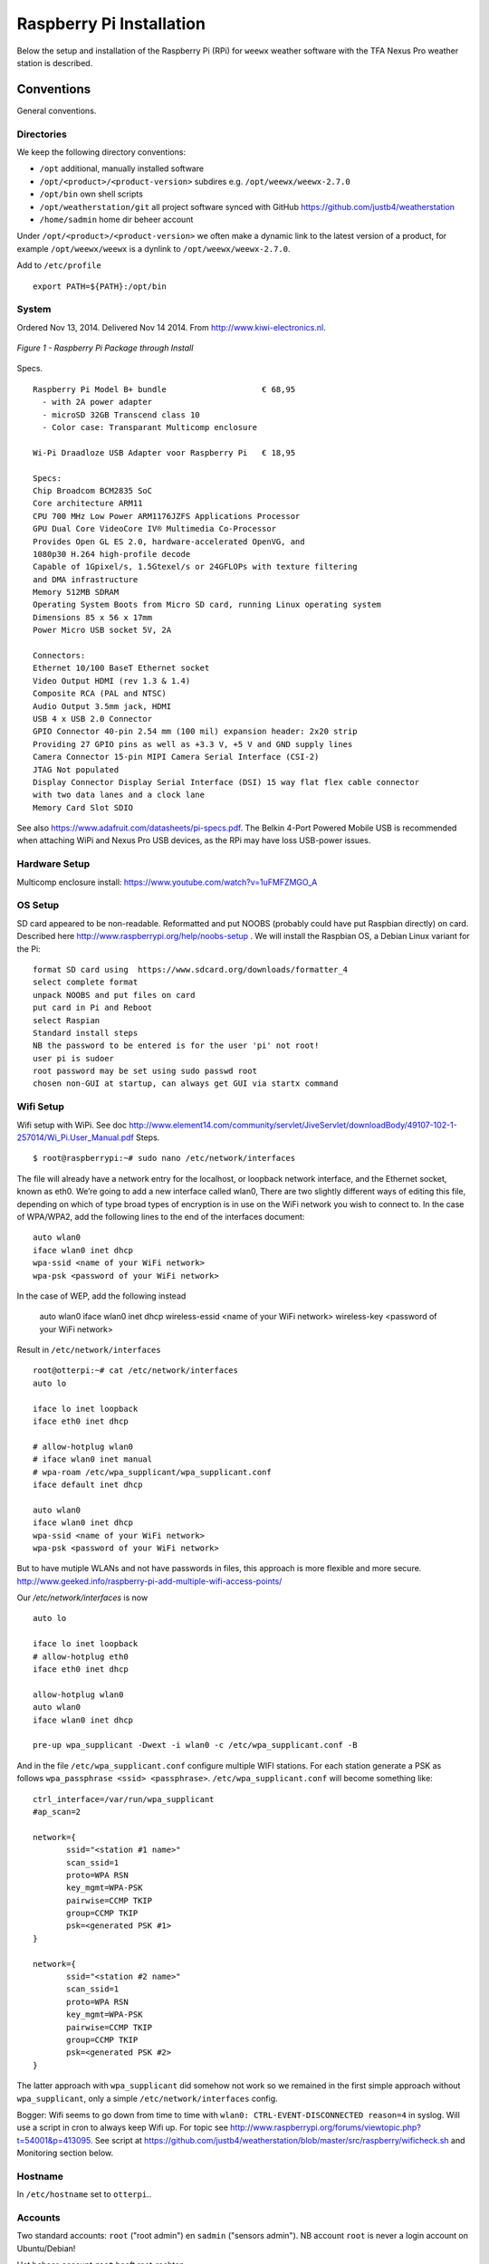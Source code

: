.. _raspberrypiinst:


*************************
Raspberry Pi Installation
*************************

Below the setup and installation of the Raspberry Pi (RPi) for ``weewx`` weather software with the TFA Nexus Pro
weather station is described.

Conventions
===========

General conventions.

Directories
-----------

We keep the following directory conventions:

* ``/opt`` additional, manually installed software
* ``/opt/<product>/<product-version>`` subdires e.g. ``/opt/weewx/weewx-2.7.0``
* ``/opt/bin`` own shell scripts
* ``/opt/weatherstation/git`` all project software synced with GitHub https://github.com/justb4/weatherstation
* ``/home/sadmin`` home dir beheer account

Under ``/opt/<product>/<product-version>`` we often make a dynamic link to the latest version
of a product, for example ``/opt/weewx/weewx`` is a dynlink to
``/opt/weewx/weewx-2.7.0``.

Add to ``/etc/profile``  ::

  export PATH=${PATH}:/opt/bin

System
------

Ordered Nov 13, 2014. Delivered Nov 14 2014. From http://www.kiwi-electronics.nl.


.. figure:: _static/rasp-pi-all-s.jpg
   :align: center

   *Figure 1 - Raspberry Pi Package through Install*

Specs. ::

    Raspberry Pi Model B+ bundle                    € 68,95
      - with 2A power adapter
      - microSD 32GB Transcend class 10
      - Color case: Transparant Multicomp enclosure

    Wi-Pi Draadloze USB Adapter voor Raspberry Pi   € 18,95

    Specs:
    Chip Broadcom BCM2835 SoC
    Core architecture ARM11
    CPU 700 MHz Low Power ARM1176JZFS Applications Processor
    GPU Dual Core VideoCore IV® Multimedia Co-Processor
    Provides Open GL ES 2.0, hardware-accelerated OpenVG, and
    1080p30 H.264 high-profile decode
    Capable of 1Gpixel/s, 1.5Gtexel/s or 24GFLOPs with texture filtering
    and DMA infrastructure
    Memory 512MB SDRAM
    Operating System Boots from Micro SD card, running Linux operating system
    Dimensions 85 x 56 x 17mm
    Power Micro USB socket 5V, 2A

    Connectors:
    Ethernet 10/100 BaseT Ethernet socket
    Video Output HDMI (rev 1.3 & 1.4)
    Composite RCA (PAL and NTSC)
    Audio Output 3.5mm jack, HDMI
    USB 4 x USB 2.0 Connector
    GPIO Connector 40-pin 2.54 mm (100 mil) expansion header: 2x20 strip
    Providing 27 GPIO pins as well as +3.3 V, +5 V and GND supply lines
    Camera Connector 15-pin MIPI Camera Serial Interface (CSI-2)
    JTAG Not populated
    Display Connector Display Serial Interface (DSI) 15 way flat flex cable connector
    with two data lanes and a clock lane
    Memory Card Slot SDIO


See also https://www.adafruit.com/datasheets/pi-specs.pdf. The Belkin 4-Port Powered Mobile USB
is recommended when attaching WiPi and Nexus Pro USB devices, as the RPi may have loss USB-power issues.

Hardware Setup
--------------

Multicomp enclosure install: https://www.youtube.com/watch?v=1uFMFZMGO_A

OS Setup
--------

SD card appeared to be non-readable. Reformatted and put NOOBS (probably could have put
Raspbian directly) on card. Described here http://www.raspberrypi.org/help/noobs-setup . We will install
the Raspbian OS, a Debian Linux variant for the Pi::

    format SD card using  https://www.sdcard.org/downloads/formatter_4
    select complete format
    unpack NOOBS and put files on card
    put card in Pi and Reboot
    select Raspian
    Standard install steps
    NB the password to be entered is for the user 'pi' not root!
    user pi is sudoer
    root password may be set using sudo passwd root
    chosen non-GUI at startup, can always get GUI via startx command

Wifi Setup
----------

Wifi setup with WiPi. See doc
http://www.element14.com/community/servlet/JiveServlet/downloadBody/49107-102-1-257014/Wi_Pi.User_Manual.pdf
Steps. ::

    $ root@raspberrypi:~# sudo nano /etc/network/interfaces

The file will already have a network entry for the localhost, or loopback network interface, and the
Ethernet socket, known as eth0. We’re going to add a new interface called wlan0,
There are two slightly different ways of editing this file, depending on which of type broad types of
encryption is in use on the WiFi network you wish to connect to.
In the case of WPA/WPA2, add the following lines to the end of the interfaces document:  ::

    auto wlan0
    iface wlan0 inet dhcp
    wpa-ssid <name of your WiFi network>
    wpa-psk <password of your WiFi network>

In the case of WEP, add the following instead

    auto wlan0
    iface wlan0 inet dhcp
    wireless-essid <name of your WiFi network>
    wireless-key <password of your WiFi network>

Result in ``/etc/network/interfaces`` ::

    root@otterpi:~# cat /etc/network/interfaces
    auto lo

    iface lo inet loopback
    iface eth0 inet dhcp

    # allow-hotplug wlan0
    # iface wlan0 inet manual
    # wpa-roam /etc/wpa_supplicant/wpa_supplicant.conf
    iface default inet dhcp

    auto wlan0
    iface wlan0 inet dhcp
    wpa-ssid <name of your WiFi network>
    wpa-psk <password of your WiFi network>


But to have mutiple WLANs and not have passwords in files, this approach is more flexible and more secure.
http://www.geeked.info/raspberry-pi-add-multiple-wifi-access-points/

Our `/etc/network/interfaces` is now ::

    auto lo

    iface lo inet loopback
    # allow-hotplug eth0
    iface eth0 inet dhcp

    allow-hotplug wlan0
    auto wlan0
    iface wlan0 inet dhcp

    pre-up wpa_supplicant -Dwext -i wlan0 -c /etc/wpa_supplicant.conf -B

And in the file  ``/etc/wpa_supplicant.conf`` configure multiple WIFI stations. For each station generate a PSK as follows
``wpa_passphrase <ssid> <passphrase>``.  ``/etc/wpa_supplicant.conf`` will become something like: ::

    ctrl_interface=/var/run/wpa_supplicant
    #ap_scan=2

    network={
           ssid="<station #1 name>"
           scan_ssid=1
           proto=WPA RSN
           key_mgmt=WPA-PSK
           pairwise=CCMP TKIP
           group=CCMP TKIP
           psk=<generated PSK #1>
    }

    network={
           ssid="<station #2 name>"
           scan_ssid=1
           proto=WPA RSN
           key_mgmt=WPA-PSK
           pairwise=CCMP TKIP
           group=CCMP TKIP
           psk=<generated PSK #2>
    }

The latter approach with ``wpa_supplicant`` did somehow not work so we remained
in the first simple approach without ``wpa_supplicant``, only a simple ``/etc/network/interfaces`` config.

Bogger: Wifi seems to go down from time to time with ``wlan0: CTRL-EVENT-DISCONNECTED reason=4`` in syslog.
Will use a script in cron to always keep Wifi up.
For topic see http://www.raspberrypi.org/forums/viewtopic.php?t=54001&p=413095.
See script at https://github.com/justb4/weatherstation/blob/master/src/raspberry/wificheck.sh and Monitoring section below.

Hostname
--------

In ``/etc/hostname`` set to ``otterpi``..

Accounts
--------

Two standard accounts: ``root`` ("root admin") en ``sadmin`` ("sensors admin"). NB account ``root``
is never a login account on Ubuntu/Debian!

Het beheer-account ``root`` heeft root-rechten.

Het account ``sadmin`` heeft ook wat rechten maar minder.
Het account ``sadmin`` heeft lees/schrijfrechten op directories voor custom installaties (zie onder).


Software Installation
---------------------

Via Ubuntu/Debian `Advanced Packaging Tool (APT) <http://en.wikipedia.org/wiki/Advanced_Packaging_Tool>`_ .
Hiermee is op zeer eenvoudige wijze niet alleen alle software, inclusief de meeste GIS tools
gemakkelijk te installeren, maar ook up-to-date te houden. Bijvoorbeeld een complete Java installatie gaat met :
``apt-get install sun-java6-jdk``. APT wordt altijd door het ``root`` account (met root via sudo of sudo -i) uitgevoerd.

Alleen in een uiterst geval waarbij een software product niet in het APT systeem zit of niet
in een gewenste versie is een handmatige ("custom") installatie gedaan. Hierbij is de volgende conventie aangehouden:
custom installaties worden door het account ``root``.

Software - General
==================

Install of standard packages.

nginx Web Server
----------------

As Apache2 seems to have a relative large footprint, many prefer `nginx <http://nginx.com/>`_ as webserver on RPi.
(Though for now, no webserver is used nor required). Setup. ::

    apt-get install nginx

    # start/stop server
    /etc/init.d/nginx start
    /etc/init.d/nginx stop

Config under ``/etc/nginx`` especially, default website at ``/etc/nginx/sites-available/default`` ::

    server {
            #listen   80; ## listen for ipv4; this line is default and implied
            #listen   [::]:80 default_server ipv6only=on; ## listen for ipv6

            root /usr/share/nginx/www;
            index index.html index.htm;

            # Make site accessible from http://localhost/
            server_name localhost;

            location / {
                    # First attempt to serve request as file, then
                    # as directory, then fall back to displaying a 404.
                    try_files $uri $uri/ /index.html;
                    # Uncomment to enable naxsi on this location
                    # include /etc/nginx/naxsi.rules
            }

            location /doc/ {
                    alias /usr/share/doc/;
                    autoindex on;
                    allow 127.0.0.1;
                    allow ::1;
                    deny all;
            }
    }

Installation - Project Software
===============================

Software and documentation for the project, e.g. ``weewx`` config, are in the project
GitHub: https://github.com/Geonovum/sospilot

Installed under ``/opt/weatherstation`` ::

    cd /opt/weatherstation
    git clone https://github.com/justb4/weatherstation.git git

The following refresh script is handy to undo local changes and sync with master. ::

    # Refresh from original Repo
    # WARNING will remove all local changes!!!
    # except for files not in Git

    git fetch --all
    git reset --hard origin/master

See https://github.com/justb4/weatherstation/blob/master/refresh-git.sh

Installation - Weather Software
===============================

weewx - Weather Station server
------------------------------

Home: `weewx <http://www.weewx.com>`_.

Install under ``/opt/weewx``. Custom install as user `sadmin` in order to facilitate custimization.

See http://www.weewx.com/docs/setup.htm

Steps. ::

    # Install Dependencies
    # required packages:
    apt-get install python-configobj
    apt-get install python-cheetah
    apt-get install python-imaging
    apt-get install fonts-freefont-ttf  # Fonts in reporting

    # optional for extended almanac information:
    apt-get install python-dev
    apt-get install python-setuptools
    easy_install pip
    pip install pyephem

    # Weewx install after download
    cd /opt/weewx
    tar xzvf archive/weewx-2.7.0.tar.gz
    ln -s weewx-2.7.0 weewx

    cd weewx

    # Change install dir in setup.cfg as follows
    # Configuration file for weewx installer. The syntax is from module
    # ConfigParser. See http://docs.python.org/library/configparser.html

    [install]

    # Set the following to the root directory where weewx should be installed
    home = /opt/weewx/weewxinst

    # Given the value of 'home' above, the following are reasonable values
    prefix =
    exec-prefix =
    install_lib = %(home)s/bin
    install_scripts = %(home)s/bin

    # build en install in /opt/weewx/weewxinst
    ./setup.py build
    ./setup.py install

    # test install
    # change
    cd /opt/weewx/weewxinst
    change station_type = Simulator in weewx.conf

    # link met aangepaste configs uit Geonovum GitHub (na backup oude versies)
    ln -s /opt/weatherstation/git/src/weewx/test/weewx.conf /opt/weewx/weewxinst
    ln -s /opt/weatherstation/git/src/weewx/test/skin.conf /opt/weewx/weewxinst/skins/Standard
    ln -s /opt/weatherstation/git/src/weewx/test/weatherapidriver.py /opt/weewx/weewxinst/bin/user

    # test OK
    sadmin@otterpi /opt/weewx/weewxinst $ ./bin/weewxd weewx.conf
    LOOP:   2014-10-19 16:18:50 CEST (1413728330) {'heatindex': 32.67858297022247, 'barometer': 31.099999998967093, 'windchill': 32.67858297022247,
    'dewpoint': 27.203560993945757, 'outTemp': 32.67858297022247, 'outHumidity': 79.99999996901272, 'UV': 2.5568864075841278,
    'radiation': 182.63474339886625, 'rain': 0, 'dateTime': 1413728330, 'windDir': 359.9999998140763, 'pressure': 31.099999998967093,
    'windSpeed': 5.164547900449179e-09, 'inTemp': 63.00000002065819, 'windGust': 6.197456769996279e-09, 'usUnits': 1, 'windGustDir': 359.9999998140763}
    LOOP:   2014-10-19 16:18:52 CEST (1413728332) {'heatindex': 32.67676549144743, 'barometer': 31.099999990703814, 'windchill': 32.67676549144743,
    'dewpoint': 27.20178958368346, 'outTemp': 32.67676549144743, 'outHumidity': 79.99999972111442, 'UV': 2.555313141990661,
    'radiation': 182.52236728504724, 'rain': 0, 'dateTime': 1413728332, 'windDir': 359.9999983266865, 'pressure': 31.099999990703814,
    'windSpeed': 4.648092932768577e-08, 'inTemp': 63.00000018592372, 'windGust': 5.577711537085861e-08, 'usUnits': 1, 'windGustDir': 359.9999983266865}

    # install weewx daemon in /etc/init.d (als root)
    # aanpassen settings in daemon in GitHub  /opt/weatherstation/git/src/weewx/test/weewx-daemon.sh

    # PATH should only include /usr/* if it runs after the mountnfs.sh script
    WEEWX_HOME=/opt/weewx/weewxinst
    PATH=/sbin:/usr/sbin:/bin:/usr/bin
    WEEWX_BIN=$WEEWX_HOME/bin/weewxd
    WEEWX_CFG=$WEEWX_HOME/weewx.conf
    DESC="weewx weather system"
    NAME=weewx
    WEEWX_USER=sadmin:sadmin
    PIDFILE=$WEEWX_HOME/$NAME.pid
    DAEMON=$WEEWX_BIN
    DAEMON_ARGS="--daemon --pidfile=$PIDFILE $WEEWX_CFG"
    SCRIPTNAME=/etc/init.d/$NAME

    cp /opt/weatherstation/git/src/weewx/tfanexus/weewx-deamon.sh /etc/init.d/weewx
    update-rc.d weewx defaults
    /etc/init.d/weewx start
    /etc/init.d/weewx status
    * Status of weewx weather system: running

    # weewx log bekijken
    tail -f /var/log/syslog

    # memory in gaten houden
      PID USER      PR  NI    VIRT    RES    SHR  S  %CPU %MEM     TIME+ COMMAND
     4688 sadmin    20   0    170936  36776  4608 S   0.0  0.5   3:15.23 weewxd  (16.10.14 16:22)

    # nginx ontsluiting
    location /weewx {
        alias /opt/weewx/weewxinst/public_html;
        autoindex on;
        allow 127.0.0.1;
        allow ::1;
        allow all;
    }

Extra voor TFA Nexus Pro
------------------------

TE923 driver. Nodig `pyusb` ::

    pip install pyusb
    # geeft: DistributionNotFound: No distributions matching the version for pyusb

    # tweede try:
    apt-get install python-usb
    Reading package lists... Done
    Building dependency tree
    Reading state information... Done
    The following NEW packages will be installed:
      python-usb
    0 upgraded, 1 newly installed, 0 to remove and 5 not upgraded.
    Need to get 17.7 kB of archives.
    After this operation, 132 kB of additional disk space will be used.
    Get:1 http://mirrordirector.raspbian.org/raspbian/ wheezy/main python-usb armhf 0.4.3-1 [17.7 kB]
    Fetched 17.7 kB in 0s (37.9 kB/s)
    Selecting previously unselected package python-usb.
    (Reading database ... 83706 files and directories currently installed.)
    Unpacking python-usb (from .../python-usb_0.4.3-1_armhf.deb) ...
    Setting up python-usb (0.4.3-1) ...

    # root@otterpi:/opt/weewx/weewxinst# lsusb
    Bus 001 Device 002: ID 0424:9514 Standard Microsystems Corp.
    Bus 001 Device 001: ID 1d6b:0002 Linux Foundation 2.0 root hub
    Bus 001 Device 003: ID 0424:ec00 Standard Microsystems Corp.
    Bus 001 Device 004: ID 05e3:0608 Genesys Logic, Inc. USB-2.0 4-Port HUB
    Bus 001 Device 005: ID 1130:6801 Tenx Technology, Inc.
    Bus 001 Device 006: ID 148f:5370 Ralink Technology, Corp. RT5370 Wireless Adapter

    # nu andere error van weewx
    Dec 10 15:02:51 otterpi weewx[2645]: te923: Found device on USB bus=001 device=005
    Dec 10 15:02:51 otterpi weewx[2645]: te923: Unable to claim USB interface 0: could not claim interface 0: Operation not permitted
    Dec 10 15:02:51 otterpi weewx[2645]: wxengine: Unable to open WX station hardware: could not claim interface 0: Operation not permitted
    Dec 10 15:02:51 otterpi weewx[2645]: wxengine: Caught WeeWxIOError: could not claim interface 0: Operation not permitted
    Dec 10 15:02:51 otterpi weewx[2645]:     ****  Exiting...

    # may have to do with udev usb rules
    http://www.tdressler.net/ipsymcon/te923.html

    vi /etc/udev/rules.d/99-te923.rules
    Inhalt:
    ATTRS{idVendor}=="1130", ATTRS{idProduct}=="6801", MODE="0660", GROUP="plugdev", RUN="/bin/sh -c 'echo -n $id:1.0 > /sys/bus/usb/drivers/usbhid/unbind'"

    udevadm control --reload-rules

    adduser sadmin plugdev

    # http://www.weerhuisje.nl/index.php?item=tfa-35_1075---nexus-nx-pro-weerstation_-nieuwste-model&action=article&aid=9537
    Om de fabrieksinstellingen van  het Nexus weerstation te herstellen voert u de volgende stappen uit:
    Druk op de "snooze" knop aan de bovenzijde en houd gelijktijdig de "Pijl omhoog" knop ingedrukt.
    Houd beide knoppen ingedrukt gedurende 4 seconden.
    Zodra de achtergrondverlichting begint te knipperen, laat u de twee knoppen los.
    Druk op de "Set" knop om de reset te bevestigen.
    Het Nexus weerstation begint te piepen gedurende ongeveer 2 minuten.
    Nadat het basisstation is gestopt met de pieptoon moet het worden uitgeschakeld.
    Verwijder de netvoeding en de batterijen uit het apparaat.
    Wacht 1 minuut en herplaats batterijen en netvoeding.
    De reset is voltooid.

Installation - Weather Hardware
===============================

The Nexus Pro weather station is mounted at our cabin in Otterlo. The console
is connected via RF (433.92 MHZ) to the outside station. Via weewx the status can be obtained
 
Problem: wind sensors not working! Interference?

Installation - ETL Tools
========================


XSLT Processor
--------------

Zie `<http://en.wikipedia.org/wiki/XSLT>`_. *XSLT (XSL Transformations) is a declarative,
XML-based language used for the transformation of XML documents into other XML documents.*

Installatie van XSLT processor voor commandline. o.a. gebruikt voor INSPIRE GML transformaties. ::

  apt-get install xsltproc

SQLite
------

`weewx` uses SQLite to store weather records. Command line tools. ::

    apt-get install sqlite3

Postgres Client
---------------

Just need `psql` for now plus libs (`psycopg2`) for Stetl.  ::

    apt-get  install postgresql-client

GDAL/OGR
--------

Volgens de website `<www.gdal.org>`_.

*GDAL is a translator library for raster geospatial data
formats that is released under an X/MIT style Open Source license by the
Open Source Geospatial Foundation. The related OGR library (which lives within the GDAL source tree)
provides a similar capability for simple features vector data.*

Installatie is simpel via APT. ::

    $ apt-get install gdal-bin python-gdal

    # Error...! 2e keer gaat goed na  apt-get update --fix-missing
    Fetched 15.6 MB in 18s (838 kB/s)
    Failed to fetch http://mirrordirector.raspbian.org/raspbian/pool/main/m/mysql-5.5/mysql-common_5.5.38-0+wheezy1_all.deb  404  Not Found
    Failed to fetch http://mirrordirector.raspbian.org/raspbian/pool/main/m/mysql-5.5/libmysqlclient18_5.5.38-0+wheezy1_armhf.deb  404  Not Found

    Setting up libgeos-3.3.3 (3.3.3-1.1) ...
    Setting up proj-bin (4.7.0-2) ...
    Setting up gdal-bin (1.9.0-3.1) ...
    python-gdal_1.9.0-3.1_armhf.deb


Stetl - Streaming ETL
---------------------

Zie http://stetl.org

First all dependencies!  ::

    apt-get install python-pip python-lxml libgdal-dev python-psycopg2

Normaal doen we ``pip install stetl`` maar nu even install uit Git vanwege
te verwachten updates. Install vanuit GitHub versie onder ``/opt/stetl/git`` (als user `sadmin`). ::

    $ mkdir /opt/stetl
    $ cd /opt/stetl
    $ git clone https://github.com/justb4/stetl.git git
    $ cd git
    $ python setup.py install  (als root)

    $ stetl -h
    # 2014-10-21 18:40:37,819 util INFO Found cStringIO, good!
    # 2014-10-21 18:40:38,585 util INFO Found lxml.etree, native XML parsing, fabulous!
    # 2014-10-21 18:40:41,636 util INFO Found GDAL/OGR Python bindings, super!!
    # 2014-10-21 18:40:41,830 main INFO Stetl version = 1.0.7rc13


Installatie Testen. ::

    $ which stetl
    # /usr/local/bin/stetl

    cd /opt/stetl/git/examples/basics
    ./runall.sh
    # OK!

Python Jinja2
-------------

Needed for Stetl Jinja2 templating Filter. ::

    pip install jinja2
    Downloading/unpacking jinja2
      Downloading Jinja2-2.7.3.tar.gz (378kB): 378kB downloaded
      Running setup.py (path:/tmp/pip_build_root/jinja2/setup.py) egg_info for package jinja2

        warning: no files found matching '*' under directory 'custom_fixers'
        warning: no previously-included files matching '*' found under directory 'docs/_build'
        warning: no previously-included files matching '*.pyc' found under directory 'jinja2'
        warning: no previously-included files matching '*.pyc' found under directory 'docs'
        warning: no previously-included files matching '*.pyo' found under directory 'jinja2'
        warning: no previously-included files matching '*.pyo' found under directory 'docs'
    Downloading/unpacking markupsafe (from jinja2)
      Downloading MarkupSafe-0.23.tar.gz
      Running setup.py (path:/tmp/pip_build_root/markupsafe/setup.py) egg_info for package markupsafe

    Installing collected packages: jinja2, markupsafe
      Running setup.py install for jinja2

        warning: no files found matching '*' under directory 'custom_fixers'
        warning: no previously-included files matching '*' found under directory 'docs/_build'
        warning: no previously-included files matching '*.pyc' found under directory 'jinja2'
        warning: no previously-included files matching '*.pyc' found under directory 'docs'
        warning: no previously-included files matching '*.pyo' found under directory 'jinja2'
        warning: no previously-included files matching '*.pyo' found under directory 'docs'
      Running setup.py install for markupsafe

        building 'markupsafe._speedups' extension
        x86_64-linux-gnu-gcc -pthread -fno-strict-aliasing -DNDEBUG -g -fwrapv -O2 -Wall -Wstrict-prototypes -fPIC -I/usr/include/python2.7 -c markupsafe/_speedups.c -o build/temp.linux-x86_64-2.7/markupsafe/_speedups.o
        markupsafe/_speedups.c:12:20: fatal error: Python.h: No such file or directory
         #include <Python.h>
                            ^
        compilation terminated.
        ==========================================================================
        WARNING: The C extension could not be compiled, speedups are not enabled.
        Failure information, if any, is above.
        Retrying the build without the C extension now.


        ==========================================================================
        WARNING: The C extension could not be compiled, speedups are not enabled.
        Plain-Python installation succeeded.
        ==========================================================================
    Successfully installed jinja2 markupsafe
    Cleaning up...

Installation - Maintenance
==========================

Monitoring
----------

As the RPi will be running headless and unattended within a LAN, it is of utmost importance
that 'everything remains running'. To this end cronjobs are run with the following crontab file. ::

    # Cronfile for keeping stuff alive on unattended Raspberry Pi
    # Some bit crude like reboot, but effective mostly
    # Author: Just van den Broecke <justb4@gmail.com>
    #
    SHELL=/bin/sh
    PATH=/usr/local/sbin:/usr/local/bin:/sbin:/bin:/usr/sbin:/usr/bin
    SRC=/opt/weatherstation/git/src

    # Do checks on weewx and network every N mins
    */6  * * * * $SRC/weewx/weewxcheck.sh
    */10 * * * * $SRC/raspberry/wificheck.sh
    */15 * * * * $SRC/raspberry/rpistatus.sh
    0   4  * * *   shutdown -r +5
    0   3  * * *   $SRC/weewx/backup-weewx.sh

The `weewx` daemon appears to be stopping randomly. Not clear why, but looks like this happens
when there are network problems. To check and restart if needed the following script is run. ::

    #! /bin/sh
    # Author: Just van den Broecke <justb4@gmail.com>
    # Restart weewx if not running.
    #

    WEEWX_HOME=/opt/weewx/weewxinst
    WEEWX_BIN=$WEEWX_HOME/bin/weewxd

    NPROC=`ps ax | grep $WEEWX_BIN | grep $NAME.pid | wc -l`
    if [ $NPROC -gt 1 ]; then
        echo "weewx running multiple times on `date`! Attempting restart." >> /var/log/weewxcheck.log
        /etc/init.d/weewx restart
    elif [ $NPROC = 1 ]; then
        echo "Weewx is ok: $status"
    else
        echo "weewx not running on `date`! Attempting restart." >> /var/log/weewxcheck.log
        /etc/init.d/weewx restart
    fi

Restarts are also logged so we can see how often this happens.

The WiPi seems to have stability problems. This is a whole area of investigation on
WIFI-stations/drivers/parameters etc, that could take days if not weeks... For now a script
is run, that checks if the WIfi (`wlan0` device) is up or else restarts the interface/Wifi.
For topic see http://www.raspberrypi.org/forums/viewtopic.php?t=54001&p=413095.
See script at https://github.com/justb4/weatherstation/blob/master/src/raspberry/wificheck.sh ::

    #!/bin/bash
    ##################################################################
    # NOTE! THIS IS A MODIFIED VERSION OF THE ORIGINAL PROGRAM
    # WRITTEN BY KEVIN REED.  TO GET THE ORIGINAL PROGRAM SEE
    # THE URL BELOW:
    #
    # A Project of TNET Services, Inc
    #
    # Title:     WiFi_Check
    # Author:    Kevin Reed (Dweeber)
    #            dweeber.dweebs@gmail.com
    #            Small adaptions by Just van den Broecke <justb4@gmail.com>
    # Project:   Raspberry Pi Stuff
    #
    # Copyright: Copyright (c) 2012 Kevin Reed <kreed@tnet.com>
    #            https://github.com/dweeber/WiFi_Check
    #
    # Purpose:
    #
    # Script checks to see if WiFi has a network IP and if not
    # restart WiFi
    #
    # Uses a lock file which prevents the script from running more
    # than one at a time.  If lockfile is old, it removes it
    #
    # Instructions:
    #
    # o Install where you want to run it from like /usr/local/bin
    # o chmod 0755 /usr/local/bin/WiFi_Check
    # o Add to crontab
    #
    # Run Every 5 mins - Seems like ever min is over kill unless
    # this is a very common problem.  If once a min change */5 to *
    # once every 2 mins */5 to */2 ...
    #
    # */5 * * * * /usr/local/bin/WiFi_Check
    #
    ##################################################################
    # Settings
    # Where and what you want to call the Lockfile
    lockfile='/var/run/WiFi_Check.pid'

    # Which Interface do you want to check/fix
    wlan='wlan0'

    # Which address do you want to ping to see if you can connect
    pingip='194.109.6.93'

    ##################################################################
    echo
    echo "Starting WiFi check for $wlan"
    date
    echo

    # Check to see if there is a lock file
    if [ -e $lockfile ]; then
        # A lockfile exists... Lets check to see if it is still valid
        pid=`cat $lockfile`
        if kill -0 &>1 > /dev/null $pid; then
            # Still Valid... lets let it be...
            #echo "Process still running, Lockfile valid"
            exit 1
        else
            # Old Lockfile, Remove it
            #echo "Old lockfile, Removing Lockfile"
            rm $lockfile
        fi
    fi
    # If we get here, set a lock file using our current PID#
    #echo "Setting Lockfile"
    echo $$ > $lockfile

    # We can perform check
    echo "Performing Network check for $wlan"
    /bin/ping -c 2 -I $wlan $pingip > /dev/null 2> /dev/null
    if [ $? -ge 1 ] ; then
        echo "Network connection down on `date`! Attempting reconnection." >> /var/log/wificheck.log
        /sbin/ifdown $wlan
        sleep 10
        /sbin/ifup --force $wlan
    else
        echo "Network is Okay"
    fi


    # Check is complete, Remove Lock file and exit
    #echo "process is complete, removing lockfile"
    rm $lockfile
    exit 0

    ##################################################################
    # End of Script


The overall RPi status is checked every 15 mins and the results posted to
the VPS. In particular the network
usage is monitored via `vnstat`. The script can be found at
https://github.com/justb4/weatherstation/blob/master/src/raspberry/rpistatus.sh and is
as follows. ::

    #! /bin/sh
    # Author: Just van den Broecke <justb4@gmail.com>
    # Status of RPi main resources. Post to VPS if possible.
    #

    log=/var/log/rpistatus.txt
    remote=gworx@samoa:..

    echo "Status of `hostname` on date: `date`" > $log
    uptime  >> $log 2>&1

    echo "\n=== weewx ===" >> $log
    /etc/init.d/weewx status >> $log
    echo "archive stat: `ls -l /opt/weewx/weewxinst/archive`" >> $log 2>&1
    echo "archive recs: `sqlite3 /opt/weewx/weewxinst/archive/weewx.sdb 'select count(*) from archive'`" >> $log 2>&1

    echo "\n=== restarts ===" >> $log
    echo "weewx:" >> $log
    wc -l /var/log/weewxcheck.log | cut -d'/' -f1 >> $log 2>&1
    echo "\nWifi:" >> $log
    wc -l /var/log/wificheck.log  | cut -d'/' -f1 >> $log 2>&1

    echo "\n=== bandwidth (vnstat)" >> $log
    vnstat >> $log 2>&1

    echo "\n=== network (ifconfig)" >> $log
    ifconfig >> $log 2>&1

    echo "\n=== disk usage (df -h) ===" >> $log
    df -h >> $log 2>&1

    echo "\n=== memory (free -m)===" >> $log
    free -m >> $log 2>&1

    scp $log $remote

A typical result is as follows. See samoa admin site ::

    Status of otterpi on date: Thu Oct 23 13:11:31 CEST 2014
     13:11:31 up 16:39,  3 users,  load average: 0.18, 0.17, 0.16

    === weewx ===
    Status of weewx weather system:: running.
    archive stat: total 196
    -rw-r--r-- 1 sadmin sadmin    189 Oct 20 13:02 one_archive_rec.txt
    -rw-r--r-- 1 sadmin sadmin  43008 Oct 23 13:08 stats.sdb
    -rw-r--r-- 1 sadmin sadmin 145408 Oct 23 13:08 weewx.sdb
    archive recs: 850

    === restarts ===
    weewx:
    0

    Wifi:
    0

    === bandwidth (vnstat)

                          rx      /      tx      /     total    /   estimated
     eth0: Not enough data available yet.
     wlan0:
           Oct '14      1.32 MiB  /    2.34 MiB  /    3.66 MiB  /    3.00 MiB
             today      1.32 MiB  /    2.34 MiB  /    3.66 MiB  /       4 MiB


    === network (ifconfig)
    eth0      Link encap:Ethernet  HWaddr b8:27:eb:12:6a:ef
              UP BROADCAST MULTICAST  MTU:1500  Metric:1
              RX packets:0 errors:0 dropped:0 overruns:0 frame:0
              TX packets:0 errors:0 dropped:0 overruns:0 carrier:0
              collisions:0 txqueuelen:1000
              RX bytes:0 (0.0 B)  TX bytes:0 (0.0 B)

    lo        Link encap:Local Loopback
              inet addr:127.0.0.1  Mask:255.0.0.0
              UP LOOPBACK RUNNING  MTU:65536  Metric:1
              RX packets:16829 errors:0 dropped:0 overruns:0 frame:0
              TX packets:16829 errors:0 dropped:0 overruns:0 carrier:0
              collisions:0 txqueuelen:0
              RX bytes:2825670 (2.6 MiB)  TX bytes:2825670 (2.6 MiB)

    wlan0     Link encap:Ethernet  HWaddr 00:c1:41:06:0f:42
              inet addr:10.0.0.241  Bcast:10.255.255.255  Mask:255.0.0.0
              UP BROADCAST RUNNING MULTICAST  MTU:1500  Metric:1
              RX packets:52305 errors:0 dropped:0 overruns:0 frame:0
              TX packets:31157 errors:0 dropped:0 overruns:0 carrier:0
              collisions:0 txqueuelen:1000
              RX bytes:9209831 (8.7 MiB)  TX bytes:11348504 (10.8 MiB)


    === disk usage (df -h) ===
    Filesystem      Size  Used Avail Use% Mounted on
    rootfs           28G  3.0G   24G  12% /
    /dev/root        28G  3.0G   24G  12% /
    devtmpfs        215M     0  215M   0% /dev
    tmpfs            44M  276K   44M   1% /run
    tmpfs           5.0M     0  5.0M   0% /run/lock
    tmpfs            88M     0   88M   0% /run/shm
    /dev/mmcblk0p5   60M  9.6M   50M  17% /boot

    === memory (free -m)===
                 total       used       free     shared    buffers     cached
    Mem:           437        224        212          0         33        136
    -/+ buffers/cache:         55        382
    Swap:           99          0         99

Sudden WIFI disconnects (wificheck.sh was not running). ::

    Dec 17 21:35:37 otterpi weewx[2246]: genimages: Generated 11 images for StandardReport in 3.98 seconds
    Dec 17 21:35:37 otterpi weewx[2246]: reportengine: copied 0 files to /opt/weewx/weewxinst/public_html
    Dec 17 21:35:37 otterpi weewx[2246]: reportengine: Running report FTP
    Dec 17 21:35:37 otterpi weewx[2246]: reportengine: Found configuration file /opt/weewx/weewxinst/skins/Ftp/skin.conf for report FTP
    Dec 17 21:35:37 otterpi weewx[2246]: reportengine: FTP upload not requested. Skipped.
    Dec 17 21:35:37 otterpi weewx[2246]: reportengine: Running report RSYNC
    Dec 17 21:35:37 otterpi weewx[2246]: reportengine: Found configuration file /opt/weewx/weewxinst/skins/Rsync/skin.conf for report RSYNC
    Dec 17 21:35:39 otterpi weewx[2246]: rsyncupload: rsync'd 26 files (131281 bytes) in 1.76 seconds
    Dec 17 21:35:39 otterpi kernel: [63029.884593] ------------[ cut here ]------------
    Dec 17 21:35:39 otterpi kernel: [63029.884712] WARNING: CPU: 0 PID: 13994 at drivers/usb/core/urb.c:330 usb_submit_urb+0x38c/0x3ac()
    Dec 17 21:35:39 otterpi kernel: [63029.884729] URB da23d280 submitted while active
    Dec 17 21:35:39 otterpi kernel: [63029.884739] Modules linked in: snd_bcm2835 snd_soc_bcm2708_i2s regmap_mmio snd_soc_core snd_compress regmap_i2c snd_pcm_dmaengine regmap_spi snd_pcm snd_page_alloc snd_seq arc4 snd_seq\
    _device snd_timer leds_gpio snd rt2800usb rt2800lib rt2x00usb rt2x00lib led_class mac80211 cfg80211 crc_ccitt rfkill
    Dec 17 21:35:39 otterpi kernel: [63029.884841] CPU: 0 PID: 13994 Comm: kworker/u2:1 Not tainted 3.12.28+ #709
    Dec 17 21:35:39 otterpi kernel: [63029.884894] Workqueue: phy0 rt2x00usb_work_rxdone [rt2x00usb]
    Dec 17 21:35:39 otterpi kernel: [63029.884957] [<c001444c>] (unwind_backtrace+0x0/0xec) from [<c0011730>] (show_stack+0x10/0x14)
    Dec 17 21:35:39 otterpi kernel: [63029.884997] [<c0011730>] (show_stack+0x10/0x14) from [<c001f8ec>] (warn_slowpath_common+0x68/0x88)
    Dec 17 21:35:39 otterpi kernel: [63029.885025] [<c001f8ec>] (warn_slowpath_common+0x68/0x88) from [<c001f93c>] (warn_slowpath_fmt+0x30/0x40)
    Dec 17 21:35:39 otterpi kernel: [63029.885053] [<c001f93c>] (warn_slowpath_fmt+0x30/0x40) from [<c02f32ac>] (usb_submit_urb+0x38c/0x3ac)
    Dec 17 21:35:39 otterpi kernel: [63029.885098] [<c02f32ac>] (usb_submit_urb+0x38c/0x3ac) from [<bf0d25b8>] (rt2x00usb_kick_rx_entry+0xb8/0x130 [rt2x00usb])
    Dec 17 21:35:39 otterpi kernel: [63029.885198] [<bf0d25b8>] (rt2x00usb_kick_rx_entry+0xb8/0x130 [rt2x00usb]) from [<bf0bf90c>] (rt2x00lib_rxdone+0x138/0x5a0 [rt2x00lib])
    Dec 17 21:35:39 otterpi kernel: [63029.885268] [<bf0bf90c>] (rt2x00lib_rxdone+0x138/0x5a0 [rt2x00lib]) from [<bf0d2f48>] (rt2x00usb_work_rxdone+0x58/0x9c [rt2x00usb])
    Dec 17 21:35:39 otterpi kernel: [63029.885316] [<bf0d2f48>] (rt2x00usb_work_rxdone+0x58/0x9c [rt2x00usb]) from [<c003540c>] (process_one_work+0x118/0x378)
    Dec 17 21:35:39 otterpi kernel: [63029.885347] [<c003540c>] (process_one_work+0x118/0x378) from [<c003634c>] (worker_thread+0x140/0x450)
    Dec 17 21:35:39 otterpi kernel: [63029.885372] [<c003634c>] (worker_thread+0x140/0x450) from [<c003c06c>] (kthread+0xa4/0xb0)
    Dec 17 21:35:39 otterpi kernel: [63029.885400] [<c003c06c>] (kthread+0xa4/0xb0) from [<c000df58>] (ret_from_fork+0x14/0x3c)
    Dec 17 21:35:39 otterpi kernel: [63029.885414] ---[ end trace 35a802eafd229196 ]---

Same issue as here http://www.raspberrypi.org/forums/viewtopic.php?t=53546&p=580567

Backup
------

*weewx db backup*

Only weewx.sdb the SQLite DB has to be backed up. The stats file will always be regenerated.

See script:
https://github.com/justb4/weatherstation/blob/master/src/weewx/backup-weewx.sh
added to root cronfile

Local dir: `/opt/weewx/weewxinst/backup`

Backed up to sensors VPS: `/home/sadmin/weewx-backup` dir.

*Pi SD Card Disk Backup*

Follow instructions on http://sysmatt.blogspot.nl/2014/08/backup-restore-customize-and-clone-your.html
to make a restorable .tar.gz (i.s.o. dd diskclone).  ::

    $ apt-get install dosfstools
    # was already installed
    # attach USB SDcardreader with 16GB SD Card
    $ dmesg
    [39798.700351] sd 0:0:0:1: [sdb] 31586304 512-byte logical blocks: (16.1 GB/15.0 GiB)
    [39798.700855] sd 0:0:0:1: [sdb] Write Protect is off
    [39798.700888] sd 0:0:0:1: [sdb] Mode Sense: 03 00 00 00
    [39798.701388] sd 0:0:0:1: [sdb] No Caching mode page found
    [39798.701451] sd 0:0:0:1: [sdb] Assuming drive cache: write through
    [39798.706669] sd 0:0:0:2: [sdc] Attached SCSI removable disk
    [39798.707165] sd 0:0:0:2: Attached scsi generic sg2 type 0
    [39798.709292] sd 0:0:0:1: [sdb] No Caching mode page found
    [39798.709355] sd 0:0:0:1: [sdb] Assuming drive cache: write through
    [39798.710838]  sdb: sdb1
    [39798.714637] sd 0:0:0:1: [sdb] No Caching mode page found
    [39798.714677] sd 0:0:0:1: [sdb] Assuming drive cache: write through
    [39798.714701] sd 0:0:0:1: [sdb] Attached SCSI removable disk
    [39798.715493] scsi 0:0:0:3: Direct-Access     Generic  SM/xD-Picture    0.00 PQ: 0 ANSI: 2
    [39798.718181] sd 0:0:0:3: [sdd] Attached SCSI removable disk
    [39798.724978] sd 0:0:0:3: Attached scsi generic sg3 type 0

    root@otterpi:~# df
    Filesystem     1K-blocks    Used Available Use% Mounted on
    rootfs          29077488 3081180  24496200  12% /
    /dev/root       29077488 3081180  24496200  12% /
    devtmpfs          219764       0    219764   0% /dev
    tmpfs              44788     280     44508   1% /run
    tmpfs               5120       0      5120   0% /run/lock
    tmpfs              89560       0     89560   0% /run/shm
    /dev/mmcblk0p5     60479    9779     50700  17% /boot

    root@otterpi:~# parted -l
    Model: Generic SD/MMC (scsi)
    Disk /dev/sdb: 16.2GB
    Sector size (logical/physical): 512B/512B
    Partition Table: msdos

    Number  Start   End     Size    Type     File system  Flags
     1      4194kB  16.2GB  16.2GB  primary  fat32        lba


    Model: SD USD (sd/mmc)
    Disk /dev/mmcblk0: 31.3GB
    Sector size (logical/physical): 512B/512B
    Partition Table: msdos

    Number  Start   End     Size    Type      File system  Flags
     1      4194kB  828MB   824MB   primary   fat32        lba
     2      830MB   31.3GB  30.5GB  extended
     5      835MB   898MB   62.9MB  logical   fat32        lba
     6      902MB   31.3GB  30.4GB  logical   ext4
     3      31.3GB  31.3GB  33.6MB  primary   ext4


    root@otterpi:~# parted /dev/sdb
    GNU Parted 2.3
    Using /dev/sdb
    Welcome to GNU Parted! Type 'help' to view a list of commands.
    (parted) mklabel msdos
    Warning: The existing disk label on /dev/sdb will be destroyed and all data on this disk will be lost. Do you want to continue?
    Yes/No? Yes
    (parted) mkpart primary fat16 1MiB 64MB
    (parted) mkpart primary ext4 64MB -1s
    (parted) print
    Model: Generic SD/MMC (scsi)
    Disk /dev/sdb: 16.2GB
    Sector size (logical/physical): 512B/512B
    Partition Table: msdos

    Number  Start   End     Size    Type     File system  Flags
     1      1049kB  64.0MB  62.9MB  primary               lba
     2      64.0MB  16.2GB  16.1GB  primary

    (parted) quit
    Information: You may need to update /etc/fstab.

    root@otterpi:~# parted -l
    Model: Generic SD/MMC (scsi)
    Disk /dev/sdb: 16.2GB
    Sector size (logical/physical): 512B/512B
    Partition Table: msdos

    Number  Start   End     Size    Type     File system  Flags
     1      1049kB  64.0MB  62.9MB  primary               lba
     2      64.0MB  16.2GB  16.1GB  primary


    Model: SD USD (sd/mmc)
    Disk /dev/mmcblk0: 31.3GB
    Sector size (logical/physical): 512B/512B
    Partition Table: msdos

    Number  Start   End     Size    Type      File system  Flags
     1      4194kB  828MB   824MB   primary   fat32        lba
     2      830MB   31.3GB  30.5GB  extended
     5      835MB   898MB   62.9MB  logical   fat32        lba
     6      902MB   31.3GB  30.4GB  logical   ext4
     3      31.3GB  31.3GB  33.6MB  primary   ext4


    root@otterpi:~# mkfs.vfat /dev/sdb1
    mkfs.vfat 3.0.13 (30 Jun 2012)

    root@otterpi:~# mkfs.ext4 -j  /dev/sdb2
    mke2fs 1.42.5 (29-Jul-2012)
    warning: 512 blocks unused.

    Filesystem label=
    OS type: Linux
    Block size=4096 (log=2)
    Fragment size=4096 (log=2)
    Stride=0 blocks, Stripe width=0 blocks
    984960 inodes, 3932160 blocks
    196633 blocks (5.00%) reserved for the super user
    First data block=0
    Maximum filesystem blocks=4026531840
    120 block groups
    32768 blocks per group, 32768 fragments per group
    8208 inodes per group
    Superblock backups stored on blocks:
        32768, 98304, 163840, 229376, 294912, 819200, 884736, 1605632, 2654208

    Allocating group tables: done
    Writing inode tables: done
    Creating journal (32768 blocks): done
    Writing superblocks and filesystem accounting information: done

    root@otterpi:~# mkdir /tmp/newpi
    root@otterpi:~# mount /dev/sdb2 /tmp/newpi
    root@otterpi:~# mkdir /tmp/newpi/boot
    root@otterpi:~# mount /dev/sdb1 /tmp/newpi/boot

    root@otterpi:~# df -h
    Filesystem      Size  Used Avail Use% Mounted on
    rootfs           28G  3.0G   24G  12% /
    /dev/root        28G  3.0G   24G  12% /
    devtmpfs        215M     0  215M   0% /dev
    tmpfs            44M  284K   44M   1% /run
    tmpfs           5.0M     0  5.0M   0% /run/lock
    tmpfs            88M     0   88M   0% /run/shm
    /dev/mmcblk0p5   60M  9.6M   50M  17% /boot
    /dev/sdb2        15G   38M   14G   1% /tmp/newpi
    /dev/sdb1        60M     0   60M   0% /tmp/newpi/boot
    root@otterpi:~# crontab -l
    # Cronfile for keeping stuff alive on unattended Raspberry Pi
    # Some bit crude like reboot, but effective mostly
    # Author: Just van den Broecke <justb4@gmail.com>
    #
    SHELL=/bin/sh
    PATH=/usr/local/sbin:/usr/local/bin:/sbin:/bin:/usr/sbin:/usr/bin
    SRC=/opt/weatherstation/git

    # Do checks on weewx and network every N mins
    */6  * * * * $SRC/weewx/weewxcheck.sh
    */10 * * * * $SRC/raspberry/wificheck.sh
    */15 * * * * $SRC/raspberry/rpistatus.sh
    0   4  * * *   shutdown -r +5
    root@otterpi:~# crontab -r
    root@otterpi:~# ls
    Desktop
    root@otterpi:~# /etc/init.d/weewx stop
    [ ok ] Stopping weewx weather system: weewx.
    root@otterpi:~#

    # get the backup tools
    wget -O sysmatt-rpi-tools.zip  https://github.com/sysmatt-industries/sysmatt-rpi-tools/archive/master.zip

    # do rsync
    $ rsync -av --one-file-system / /boot /tmp/newpi/

    # ...wait long time, many files....

    root@otterpi:~# df -h
    Filesystem      Size  Used Avail Use% Mounted on
    rootfs           28G  3.0G   24G  12% /
    /dev/root        28G  3.0G   24G  12% /
    devtmpfs        215M     0  215M   0% /dev
    tmpfs            44M  284K   44M   1% /run
    tmpfs           5.0M     0  5.0M   0% /run/lock
    tmpfs            88M     0   88M   0% /run/shm
    /dev/mmcblk0p5   60M  9.6M   50M  17% /boot
    /dev/sdb2        15G  3.0G   11G  22% /tmp/newpi
    /dev/sdb1        60M  9.6M   51M  16% /tmp/newpi/boot

    # NOOBS stuff repair
    $ edit /tmp/newpi/boot/cmdline.txt
    # root=/dev/mmcblk0p6 must become root=/dev/mmcblk0p2
    dwc_otg.lpm_enable=0 console=ttyAMA0,115200 console=tty1 root=/dev/mmcblk0p2 rootfstype=ext4 elevator=deadline rootwait

    # fstab
    # in /tmp/newpi/etc/fstab
    proc            /proc           proc    defaults          0       0
    /dev/mmcblk0p5  /boot           vfat    defaults          0       2
    /dev/mmcblk0p6  /               ext4    defaults,noatime  0       1
    # should become
    proc            /proc           proc    defaults          0       0
    /dev/mmcblk0p1  /boot           vfat    defaults          0       2
    /dev/mmcblk0p   /               ext4    defaults,noatime  0       1


Overdracht. `/etc/network/interfaces` aanpassen. ::

    # SD-card in USBReader mounten:
    mkdir /tmp/oldpi
    mount /dev/sdb6 /tmp/oldpi
    /tmp/oldpi/etc/network/interfaces


Break-in attempts blokkeren met denyhosts
-----------------------------------------

Zie http://denyhosts.sourceforge.net

Analyseert de /var/log/auth.log file op break-in en herhaaldelijk
inloggen (bijv. dictionary attacks) en voegt hosts toe aan /etc/hosts.deny ::

   apt-get install denyhosts

   # installs 2.6-10

Configuratie in ``/etc/denyhosts.cfg`` (email adres en Subject aanpassen)

Om deblokkeren, zie. Data files staan onder `/var/lib`:
http://www.cyberciti.biz/faq/linux-unix-delete-remove-ip-address-that-denyhosts-blocked/

Upgrades jan 2021
-----------------

Fix Apt errors
..............

https://www.raspberrypi.org/forums/viewtopic.php?t=138331

* `/etc/apt/sources.list.d/` commented out the entry in `collabora.list` and `wolfram.list`
* *https://www.raspberrypi.org/forums/viewtopic.php?t=138331* `404  Not Found`
* uncommented /etc/apt/source.list and
* added `deb http://archive.raspberrypi.org/debian wheezy main` to `/etc/apt/sources.lost.d/rasp.list`

Upgrade - wheezy
................

* apt-get upgrade

The following packages have been kept back:
  epiphany-browser fake-hwclock libfm-data lxpanel minecraft-pi omxplayer pcmanfm wolfram-engine
The following packages will be upgraded:
  epiphany-browser-data firmware-atheros firmware-brcm80211 firmware-libertas firmware-ralink
firmware-realtek gnome-themes-standard-data gstreamer1.0-omx libfreetype6 libfreetype6-dev libjavascriptcoregtk-3.0-0
  libpixman-1-0 libraspberrypi-bin libraspberrypi-dev libraspberrypi-doc libraspberrypi0 libsdl1.2debian
libtag1-vanilla libtag1c2a libwebkitgtk-3.0-0 libwebkitgtk-3.0-common lxinput python-minecraftpi
  python-picamera python-pifacecommon python-rpi.gpio python3-picamera python3-pifacecommon python3-rpi.gpio
raspberrypi-artwork raspberrypi-bootloader raspi-config sonic-pi


perl: warning: Setting locale failed.
perl: warning: Please check that your locale settings:
	LANGUAGE = (unset),
	LC_ALL = (unset),
	LC_CTYPE = "UTF-8",
	LANG = "en_GB.UTF-8"
    are supported and installed on your system.
perl: warning: Falling back to the standard locale ("C").
locale: Cannot set LC_CTYPE to default locale: No such file or directory
locale: Cannot set LC_ALL to default locale: No such file or directory

https://www.jaredwolff.com/raspberry-pi-setting-your-locale/
and
https://raspberrypi.stackexchange.com/questions/43550/unable-to-reconfigure-locale-in-raspberry-pi

Steps:

* /etc/locale.gen and uncomment the line with en_US.UTF-8
* locale-gen en_US.UTF-8
* update-locale en_US.UTF-8
* /etc/default/locale

Change it to include these three lines:

LANG=en_US.UTF-8
LC_ALL=en_US.UTF-8
LANGUAGE=en_US.UTF-8

Upgrade weewx to 4.3.0
......................

Try this first with TFA TE923 device.

* cd /opt/weewx
* cp -r weewxinst weewxinst.2.7.0 # backup old
* stop weewx
* ln -s /opt/weewx/weewx-4.3.0 /opt/weewx/weewx
* cd weewx
* modify setup.cfg : home = /opt/weewx/weewxinst
* python ./setup.py build
* python ./setup.py install
* install ok, run ok
* cd /opt/weatherstation/git/weewx/tfanexus
* ./install.sh
* looks ok, now old DB move
* mv weewx.sdb from /opt/weewx/weewxinst.2.7.0 to  /opt/weewx/weewxinst
* service weewx start
* log: "Starting backfill of daily summaries"  will probably take very long time


Upgrade to Jessie
.................

https://pimylifeup.com/upgrade-raspbian-wheezy-to-raspbian-jessie/


Links
-----

* http://garethhowell.com/wp/connect-raspberry-pi-3g-network
* http://www.jamesrobertson.eu/blog/2014/jun/24/setting-up-a-huawei-e3131-to-work-with-a.html
* http://christianscode.blogspot.nl/2012/11/python-huawei-e3131-library.html
* Reverse tunneling to access the Pi from outside: http://www.thirdway.ch/En/projects/raspberry_pi_3g/index.php
* Use `autossh` to maintain tunnel: http://unix.stackexchange.com/questions/133863/permanent-background-ssh-connection-to-create-reverse-tunnel-what-is-correct-wa
* http://ccgi.peterhurn.plus.com/wordpress/raspberry-pi-weather-station-installation-notes/






